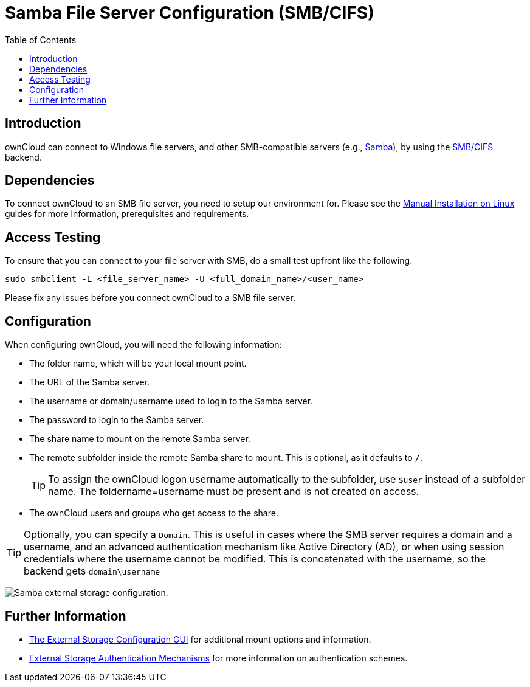 = Samba File Server Configuration (SMB/CIFS)
:toc: right

:samba-url: https://www.samba.org
:smbcifs-url: https://docs.microsoft.com/en-us/windows/desktop/FileIO/microsoft-smb-protocol-and-cifs-protocol-overview

== Introduction

ownCloud can connect to Windows file servers, and other SMB-compatible servers (e.g.,
{samba-url}[Samba]), by using the {smbcifs-url}[SMB/CIFS] backend.

== Dependencies

To connect ownCloud to an SMB file server, you need to setup our environment for. Please see the
xref:installation/manual_installation/index.adoc[Manual Installation on Linux] guides for more
information, prerequisites and requirements.

== Access Testing

To ensure that you can connect to your file server with SMB, do a small test upfront like the following.

[source,console]
----
sudo smbclient -L <file_server_name> -U <full_domain_name>/<user_name>
----

Please fix any issues before you connect ownCloud to a SMB file server.

== Configuration

When configuring ownCloud, you will need the following information:

* The folder name, which will be your local mount point.
* The URL of the Samba server.
* The username or domain/username used to login to the Samba server.
* The password to login to the Samba server.
* The share name to mount on the remote Samba server.
* The remote subfolder inside the remote Samba share to mount. This is optional, as it defaults to `/`.
+
TIP: To assign the ownCloud logon username automatically to the subfolder, use `$user` instead of a
subfolder name. The foldername=username must be present and is not created on access.
* The ownCloud users and groups who get access to the share.

[TIP]
====
Optionally, you can specify a `Domain`. This is useful in cases where the SMB server requires a
domain and a username, and an advanced authentication mechanism like Active Directory (AD), or
when using session credentials where the username cannot be modified. This is concatenated with
the username, so the backend gets `domain\username`
====

image:configuration/files/external_storage/smb.png[Samba external storage configuration.]

== Further Information

* xref:configuration/files/external_storage_configuration_gui.adoc[The External Storage Configuration GUI]
for additional mount options and information.
* xref:configuration/files/external_storage/auth_mechanisms.adoc[External Storage Authentication Mechanisms]
for more information on authentication schemes.

